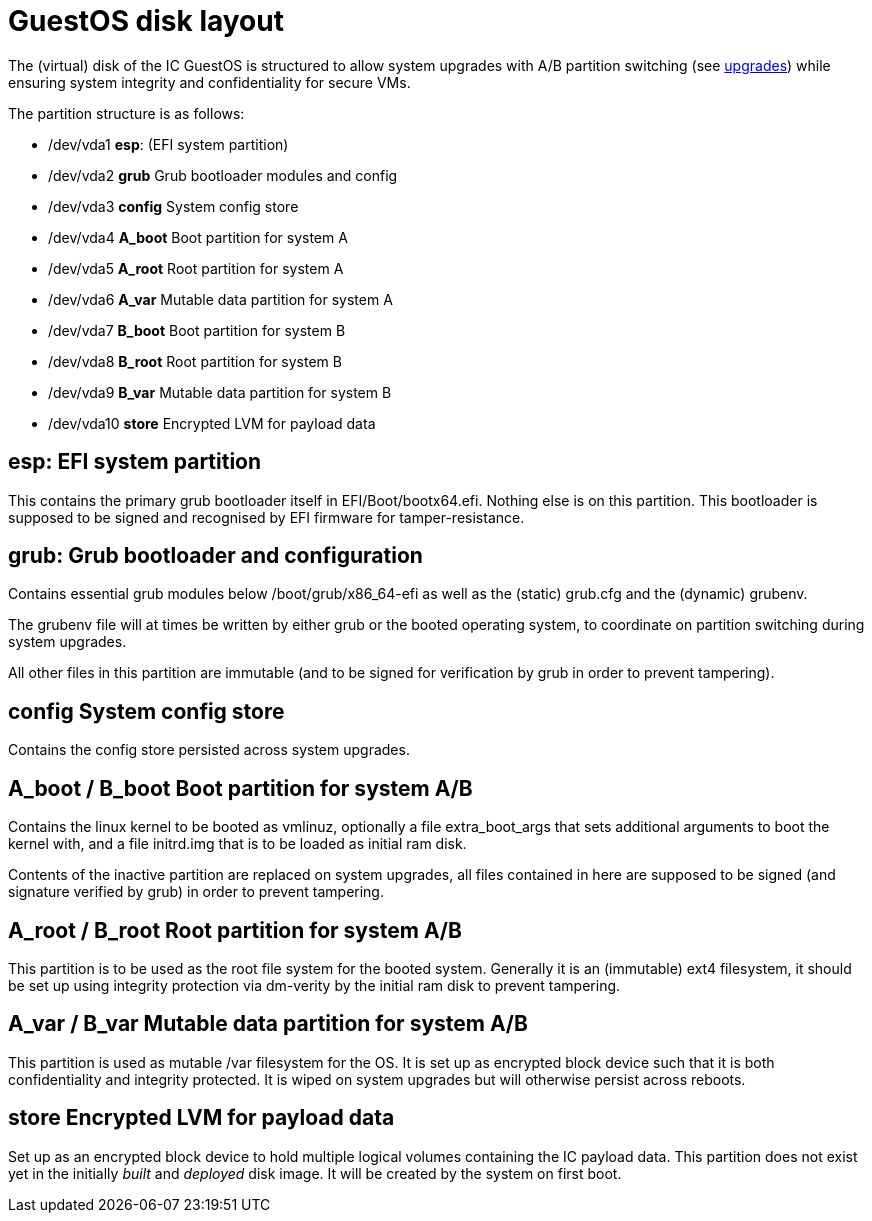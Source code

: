 = GuestOS disk layout

The (virtual) disk of the IC GuestOS is structured to allow
system upgrades with A/B partition switching (see
link:Upgrades{outfilesuffix}[upgrades]) while ensuring system
integrity and confidentiality for secure VMs.

The partition structure is as follows:

- +/dev/vda1+ *esp*: (EFI system partition)
- +/dev/vda2+ *grub* Grub bootloader modules and config
- +/dev/vda3+ *config* System config store
- +/dev/vda4+ *A_boot* Boot partition for system A
- +/dev/vda5+ *A_root* Root partition for system A
- +/dev/vda6+ *A_var* Mutable data partition for system A
- +/dev/vda7+ *B_boot* Boot partition for system B
- +/dev/vda8+ *B_root* Root partition for system B
- +/dev/vda9+ *B_var* Mutable data partition for system B
- +/dev/vda10+ *store* Encrypted LVM for payload data

== *esp*: EFI system partition

This contains the primary grub bootloader itself in
+EFI/Boot/bootx64.efi+. Nothing else is on this partition.
This bootloader is supposed to be signed and recognised by
EFI firmware for tamper-resistance.

== *grub*: Grub bootloader and configuration

Contains essential grub modules below +/boot/grub/x86_64-efi+
as well as the (static) +grub.cfg+ and the (dynamic) +grubenv+.

The +grubenv+ file will at times be written by either grub
or the booted operating system, to coordinate on partition
switching during system upgrades.

All other files in this partition are immutable (and to be
signed for verification by grub in order to prevent
tampering).

== *config* System config store

Contains the config store persisted across system upgrades.

== *A_boot* / *B_boot* Boot partition for system A/B

Contains the linux kernel to be booted as +vmlinuz+,
optionally a file +extra_boot_args+ that sets additional
arguments to boot the kernel with, and a file +initrd.img+
that is to be loaded as initial ram disk.

Contents of the inactive partition are replaced on system
upgrades, all files contained in here are supposed to
be signed (and signature verified by grub) in order to
prevent tampering.

== *A_root* / *B_root* Root partition for system A/B

This partition is to be used as the root file system for
the booted system. Generally it is an (immutable) ext4
filesystem, it should be set up using integrity
protection via +dm-verity+ by the initial ram disk
to prevent tampering.

== *A_var* / *B_var* Mutable data partition for system A/B

This partition is used as mutable +/var+ filesystem for
the OS. It is set up as encrypted block device such that
it is both confidentiality and integrity protected.
It is wiped on system upgrades but will otherwise persist
across reboots.

== *store* Encrypted LVM for payload data

Set up as an encrypted block device to hold multiple
logical volumes containing the IC payload data. This
partition does not exist yet in the initially _built_ and
_deployed_ disk image. It will be created by the system
on first boot.
